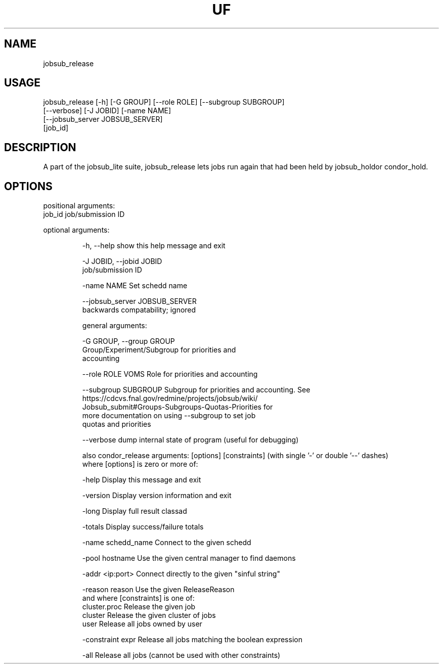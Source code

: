 .TH UF "1" "Sep 2022" "jobsub_release " "jobsub_lite script jobsub_release"
.SH NAME
jobsub_release

.SH USAGE
 jobsub_release [-h] [-G GROUP] [--role ROLE] [--subgroup SUBGROUP]
                      [--verbose] [-J JOBID] [-name NAME]
                      [--jobsub_server JOBSUB_SERVER]
                      [job_id]

.SH DESCRIPTION
A part of the jobsub_lite suite, jobsub_release lets jobs run again that had been held by jobsub_holdor condor_hold.

.SH OPTIONS
positional arguments:
  job_id                job/submission ID

optional arguments:
.HP
  -h, --help            show this help message and exit
.HP
  -J JOBID, --jobid JOBID
                        job/submission ID
.HP
  -name NAME            Set schedd name
.HP
  --jobsub_server JOBSUB_SERVER
                        backwards compatability; ignored

general arguments:
.HP
  -G GROUP, --group GROUP
                        Group/Experiment/Subgroup for priorities and
                        accounting
.HP
  --role ROLE           VOMS Role for priorities and accounting
.HP
  --subgroup SUBGROUP   Subgroup for priorities and accounting. See
                        https://cdcvs.fnal.gov/redmine/projects/jobsub/wiki/
                        Jobsub_submit#Groups-Subgroups-Quotas-Priorities for
                        more documentation on using --subgroup to set job
                        quotas and priorities
.HP
  --verbose             dump internal state of program (useful for debugging)

also condor_release arguments: [options] [constraints]
(with single '-' or double '--' dashes)
 where [options] is zero or more of:
.HP
  -help               Display this message and exit
.HP
  -version            Display version information and exit
.HP
  -long               Display full result classad
.HP
  -totals             Display success/failure totals
.HP
  -name schedd_name   Connect to the given schedd
.HP
  -pool hostname      Use the given central manager to find daemons
.HP
  -addr <ip:port>     Connect directly to the given "sinful string"
.HP
  -reason reason      Use the given ReleaseReason
 and where [constraints] is one of:
  cluster.proc        Release the given job
  cluster             Release the given cluster of jobs
  user                Release all jobs owned by user
.HP
  -constraint expr    Release all jobs matching the boolean expression
.HP
  -all                Release all jobs (cannot be used with other constraints)
